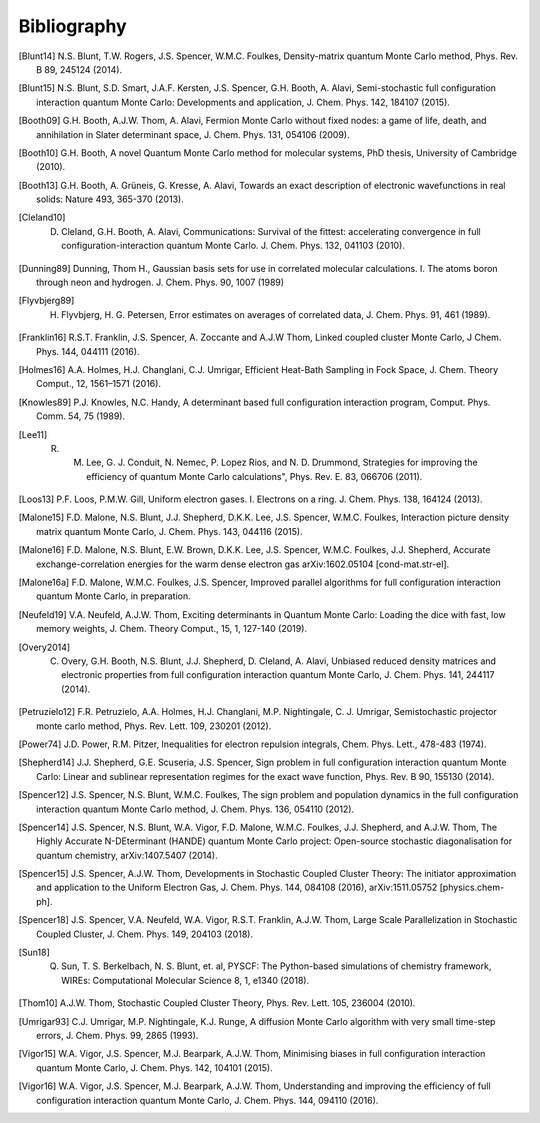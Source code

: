 Bibliography
============

.. [Blunt14] N.S. Blunt, T.W. Rogers, J.S. Spencer, W.M.C. Foulkes, Density-matrix quantum Monte Carlo method, Phys. Rev. B 89, 245124 (2014).
.. [Blunt15] N.S. Blunt, S.D. Smart, J.A.F. Kersten, J.S. Spencer, G.H. Booth, A. Alavi, Semi-stochastic full configuration interaction quantum Monte Carlo: Developments and application, J. Chem. Phys. 142, 184107 (2015).
.. [Booth09] G.H. Booth, A.J.W. Thom, A. Alavi, Fermion Monte Carlo without fixed nodes: a game of life, death, and annihilation in Slater determinant space, J. Chem. Phys. 131, 054106 (2009).
.. [Booth10] G.H. Booth, A novel Quantum Monte Carlo method for molecular systems, PhD thesis, University of Cambridge (2010).
.. [Booth13] G.H. Booth, A. Grüneis, G. Kresse, A. Alavi, Towards an exact description of electronic wavefunctions in real solids: Nature 493, 365-370 (2013).
.. [Cleland10] D. Cleland, G.H. Booth, A. Alavi, Communications: Survival of the fittest: accelerating convergence in full configuration-interaction quantum Monte Carlo. J. Chem. Phys. 132, 041103 (2010).
.. [Dunning89] Dunning, Thom H., Gaussian basis sets for use in correlated molecular calculations. I. The atoms boron through neon and hydrogen. J. Chem. Phys. 90, 1007 (1989) 
.. [Flyvbjerg89] H. Flyvbjerg, H. G. Petersen, Error estimates on averages of correlated data, J. Chem. Phys. 91, 461 (1989). 
.. [Franklin16] R.S.T. Franklin, J.S. Spencer, A. Zoccante and A.J.W Thom, Linked coupled cluster Monte Carlo, J Chem. Phys. 144, 044111 (2016).
.. [Holmes16] A.A. Holmes, H.J. Changlani, C.J. Umrigar, Efficient Heat-Bath Sampling in Fock Space, J. Chem. Theory Comput., 12, 1561–1571 (2016).
.. [Knowles89] P.J. Knowles, N.C. Handy, A determinant based full configuration interaction program, Comput. Phys. Comm. 54, 75 (1989).
.. [Lee11] R. M. Lee, G. J. Conduit, N. Nemec, P. Lopez Rios, and N. D. Drummond, Strategies for improving the efficiency of quantum Monte Carlo calculations", Phys. Rev. E. 83, 066706 (2011).
.. [Loos13] P.F. Loos, P.M.W. Gill, Uniform electron gases. I. Electrons on a ring. J. Chem. Phys. 138, 164124 (2013).
.. [Malone15] F.D. Malone, N.S. Blunt, J.J. Shepherd, D.K.K. Lee, J.S. Spencer, W.M.C. Foulkes, Interaction picture density matrix quantum Monte Carlo, J. Chem. Phys. 143, 044116 (2015).
.. [Malone16] F.D. Malone, N.S. Blunt, E.W. Brown, D.K.K. Lee, J.S. Spencer, W.M.C. Foulkes, J.J. Shepherd, Accurate exchange-correlation energies for the warm dense electron gas arXiv:1602.05104 [cond-mat.str-el].
.. [Malone16a] F.D. Malone, W.M.C. Foulkes, J.S. Spencer, Improved parallel algorithms for full configuration interaction quantum Monte Carlo, in preparation.
.. [Neufeld19] V.A. Neufeld, A.J.W. Thom, Exciting determinants in Quantum Monte Carlo: Loading the dice with fast, low memory weights, J. Chem. Theory Comput., 15, 1, 127-140 (2019).
.. [Overy2014] C. Overy, G.H. Booth, N.S. Blunt, J.J. Shepherd, D. Cleland, A. Alavi, Unbiased reduced density matrices and electronic properties from full configuration interaction quantum Monte Carlo, J. Chem. Phys. 141, 244117 (2014).
.. [Petruzielo12] F.R. Petruzielo, A.A. Holmes, H.J. Changlani, M.P. Nightingale, C. J. Umrigar, Semistochastic projector monte carlo method, Phys. Rev. Lett. 109, 230201 (2012).
.. [Power74] J.D. Power, R.M. Pitzer, Inequalities for electron repulsion integrals, Chem. Phys. Lett., 478-483 (1974).
.. [Shepherd14] J.J. Shepherd, G.E. Scuseria, J.S. Spencer, Sign problem in full configuration interaction quantum Monte Carlo: Linear and sublinear representation regimes for the exact wave function, Phys. Rev. B 90, 155130 (2014).
.. [Spencer12] J.S. Spencer, N.S. Blunt, W.M.C. Foulkes, The sign problem and population dynamics in the full configuration interaction quantum Monte Carlo method, J. Chem. Phys. 136, 054110 (2012).
.. [Spencer14] J.S. Spencer, N.S. Blunt, W.A. Vigor, F.D. Malone, W.M.C. Foulkes, J.J. Shepherd, and A.J.W. Thom, The Highly Accurate N-DEterminant (HANDE) quantum Monte Carlo project: Open-source stochastic diagonalisation for quantum chemistry, arXiv:1407.5407 (2014).
.. [Spencer15] J.S. Spencer, A.J.W. Thom, Developments in Stochastic Coupled Cluster Theory:  The initiator approximation and application to the Uniform Electron Gas, J. Chem. Phys. 144, 084108 (2016), arXiv:1511.05752 [physics.chem-ph].
.. [Spencer18] J.S. Spencer, V.A. Neufeld, W.A. Vigor, R.S.T. Franklin, A.J.W. Thom, Large Scale Parallelization in Stochastic Coupled Cluster, J. Chem. Phys. 149, 204103 (2018).
.. [Sun18] Q. Sun, T. S. Berkelbach, N. S. Blunt, et. al, PYSCF: The Python-based simulations of chemistry framework, WIREs: Computational Molecular Science 8, 1, e1340 (2018).
.. [Thom10] A.J.W. Thom, Stochastic Coupled Cluster Theory, Phys. Rev. Lett. 105, 236004 (2010).
.. [Umrigar93] C.J. Umrigar, M.P. Nightingale, K.J. Runge, A diffusion Monte Carlo algorithm with very small time-step errors, J. Chem. Phys. 99, 2865 (1993).
.. [Vigor15] W.A. Vigor, J.S. Spencer, M.J. Bearpark, A.J.W. Thom, Minimising biases in full configuration interaction quantum Monte Carlo, J. Chem. Phys. 142, 104101 (2015).
.. [Vigor16] W.A. Vigor, J.S. Spencer, M.J. Bearpark, A.J.W. Thom, Understanding and improving the efficiency of full configuration interaction quantum Monte Carlo, J. Chem. Phys. 144, 094110 (2016).
